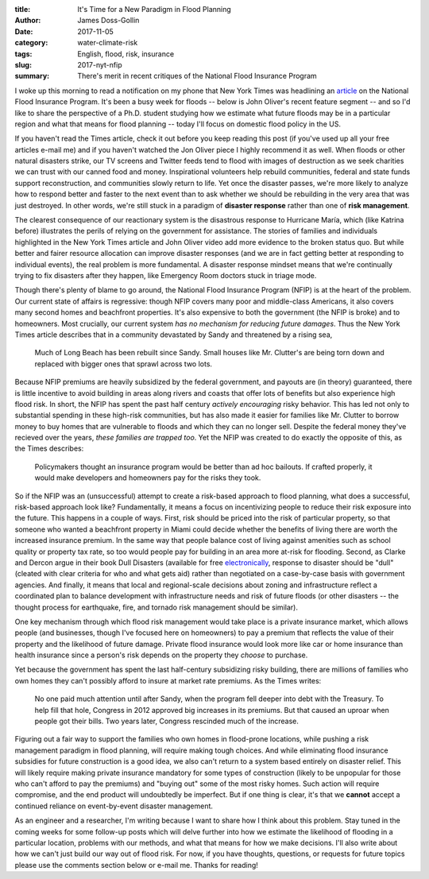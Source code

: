 :title: It's Time for a New Paradigm in Flood Planning
:author: James Doss-Gollin
:date: 2017-11-05
:category: water-climate-risk
:tags: English, flood, risk, insurance
:slug: 2017-nyt-nfip
:summary: There's merit in recent critiques of the National Flood Insurance Program

I woke up this morning to read a notification on my phone that New York Times was headlining an `article <https://www.nytimes.com/2017/11/04/business/a-broke-and-broken-flood-insurance-program.html>`_ on the National Flood Insurance Program.
It's been a busy week for floods -- below is John Oliver's recent feature segment -- and so I'd like to share the perspective of a Ph.D. student studying how we estimate what future floods may be in a particular region and what that means for flood planning -- today I'll focus on domestic flood policy in the US.

.. youtube:: pf1t7cs9dkc

If you haven't read the Times article, check it out before you keep reading this post (if you've used up all your free articles e-mail me) and if you haven't watched the Jon Oliver piece I highly recommend it as well.
When floods or other natural disasters strike, our TV screens and Twitter feeds tend to flood with images of destruction as we seek charities we can trust with our canned food and money.
Inspirational volunteers help rebuild communities, federal and state funds support reconstruction, and communities slowly return to life.
Yet once the disaster passes, we're more likely to analyze how to respond better and faster to the next event than to ask whether we should be rebuilding in the very area that was just destroyed.
In other words, we're still stuck in a paradigm of **disaster response** rather than one of **risk management**.

The clearest consequence of our reactionary system is the disastrous response to Hurricane María, which (like Katrina before) illustrates the perils of relying on the government for assistance.
The stories of families and individuals highlighted in the New York Times article and John Oliver video add more evidence to the broken status quo.
But while better and fairer resource allocation can improve disaster responses (and we are in fact getting better at responding to individual events), the real problem is more fundamental.
A disaster response mindset means that we're continually trying to fix disasters after they happen, like Emergency Room doctors stuck in triage mode.

Though there's plenty of blame to go around, the National Flood Insurance Program (NFIP) is at the heart of the problem.
Our current state of affairs is regressive: though NFIP covers many poor and middle-class Americans, it also covers many second homes and beachfront properties.
It's also expensive to both the government (the NFIP is broke) and to homeowners.
Most crucially, our current system *has no mechanism for reducing future damages*.
Thus the New York Times article describes that in a community devastated by Sandy and threatened by a rising sea,

.. pull-quote::
    Much of Long Beach has been rebuilt since Sandy. Small houses like Mr. Clutter's are being torn down and replaced with bigger ones that sprawl across two lots.

Because NFIP premiums are heavily subsidized by the federal government, and payouts are (in theory) guaranteed, there is little incentive to avoid building in areas along rivers and coasts that offer lots of benefits but also experience high flood risk.
In short, the NFIP has spent the past half century *actively encouraging* risky behavior.
This has led not only to substantial spending in these high-risk communities, but has also made it easier for families like Mr. Clutter to borrow money to buy homes that are vulnerable to floods and which they can no longer sell.
Despite the federal money they've recieved over the years, *these families are trapped too*.
Yet the NFIP was created to do exactly the opposite of this, as the Times describes:

.. pull-quote::
    Policymakers thought an insurance program would be better than ad hoc bailouts. If crafted properly, it would make developers and homeowners pay for the risks they took.

So if the NFIP was an (unsuccessful) attempt to create a risk-based approach to flood planning, what does a successful, risk-based approach look like?
Fundamentally, it means a focus on incentivizing people to reduce their risk exposure into the future.
This happens in a couple of ways.
First, risk should be priced into the risk of particular property, so that someone who wanted a beachfront property in Miami could decide whether the  benefits of living there are worth the increased insurance premium.
In the same way that people balance cost of living against amenities such as school quality or property tax rate, so too would people pay for building in an area more at-risk for flooding.
Second, as Clarke and Dercon argue in their book Dull Disasters (available for free `electronically <http://documents.worldbank.org/curated/en/962821468836117709/Dull-disasters-How-planning-ahead-will-make-a-difference>`_, response to disaster should be "dull" (cleated with clear criteria for who and what gets aid) rather than negotiated on a case-by-case basis with government agencies.
And finally, it means that local and regional-scale decisions about zoning and infrastructure reflect a coordinated plan to balance development with infrastructure needs and risk of future floods (or other disasters -- the thought process for earthquake, fire, and tornado risk management should be similar).

One key mechanism through which flood risk management would take place is a private insurance market, which allows people (and businesses, though I've focused here on homeowners) to pay a premium that reflects the value of their property and the likelihood of future damage.
Private flood insurance would look more like car or home insurance than health insurance since a person's risk depends on the property they *choose* to purchase.

Yet because the government has spent the last half-century subsidizing risky building, there are millions of families who own homes they can't possibly afford to insure at market rate premiums.
As the Times writes:

.. pull-quote::
    No one paid much attention until after Sandy, when the program fell deeper into debt with the Treasury. To help fill that hole, Congress in 2012 approved big increases in its premiums. But that caused an uproar when people got their bills. Two years later, Congress rescinded much of the increase.

Figuring out a fair way to support the families who own homes in flood-prone locations, while pushing a risk management paradigm in flood planning, will require making tough choices.
And while eliminating flood insurance subsidies for future construction is a good idea, we also can't return to a system based entirely on disaster relief.
This will likely require making private insurance mandatory for some types of construction (likely to be unpopular for those who can't afford to pay the premiums) and "buying out" some of the most risky homes.
Such action will require compromise, and the end product will undoubtedly be imperfect.
But if one thing is clear, it's that we **cannot** accept a continued reliance on event-by-event disaster management.

As an engineer and a researcher, I'm writing because I want to share how I think about this problem.
Stay tuned in the coming weeks for some follow-up posts which will delve further into how we estimate the likelihood of flooding in a particular location, problems with our methods, and what that means for how we make decisions.
I'll also write about how we can't just build our way out of flood risk.
For now, if you have thoughts, questions, or requests for future topics please use the comments section below or e-mail me.
Thanks for reading!

